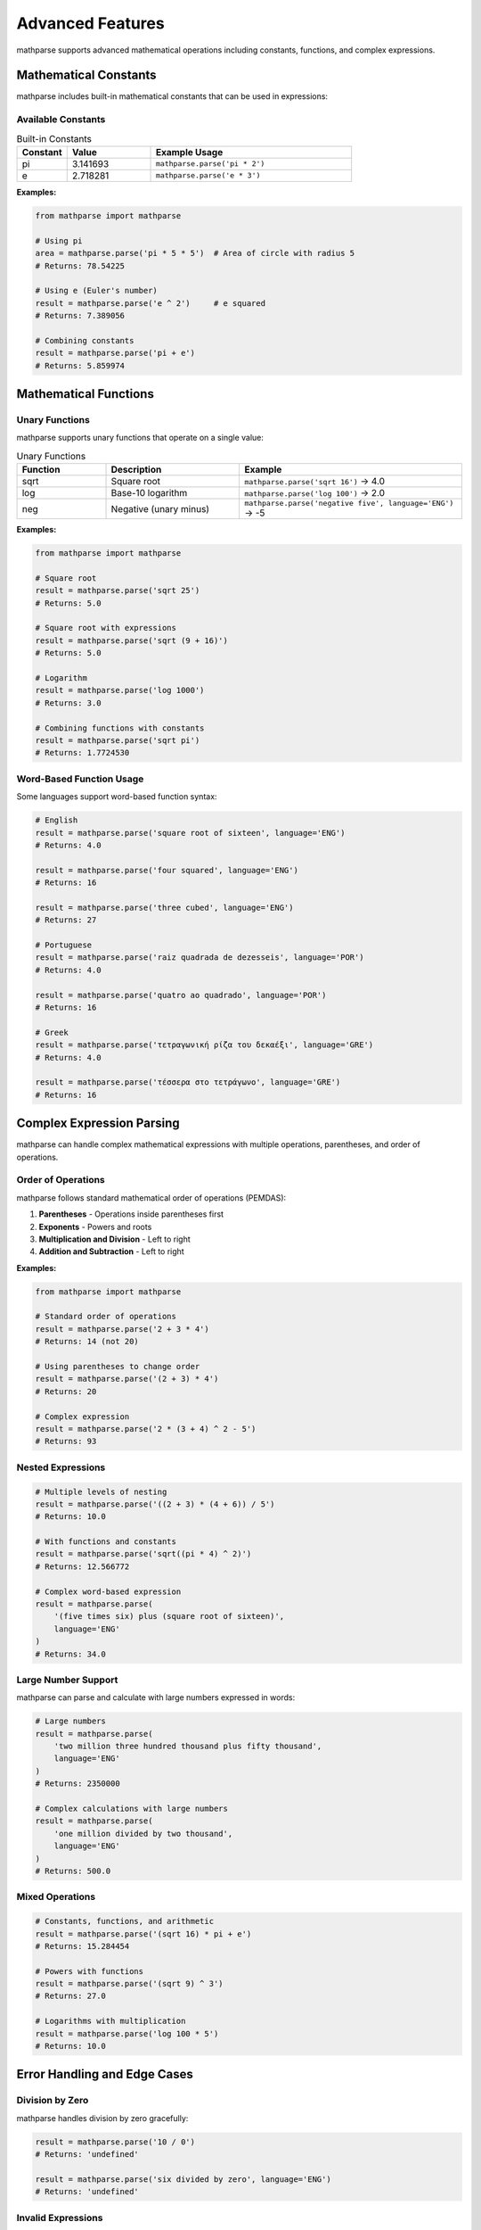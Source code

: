 Advanced Features
=================

mathparse supports advanced mathematical operations including constants, functions, and complex expressions.

Mathematical Constants
-----------------------

mathparse includes built-in mathematical constants that can be used in expressions:

Available Constants
+++++++++++++++++++

.. list-table:: Built-in Constants
   :widths: 15 25 60
   :header-rows: 1

   * - Constant
     - Value
     - Example Usage
   * - pi
     - 3.141693
     - ``mathparse.parse('pi * 2')``
   * - e
     - 2.718281
     - ``mathparse.parse('e * 3')``

**Examples:**

.. code-block:: python

    from mathparse import mathparse

    # Using pi
    area = mathparse.parse('pi * 5 * 5')  # Area of circle with radius 5
    # Returns: 78.54225

    # Using e (Euler's number)
    result = mathparse.parse('e ^ 2')     # e squared
    # Returns: 7.389056

    # Combining constants
    result = mathparse.parse('pi + e')
    # Returns: 5.859974

Mathematical Functions
----------------------

Unary Functions
+++++++++++++++

mathparse supports unary functions that operate on a single value:

.. list-table:: Unary Functions
   :widths: 20 30 50
   :header-rows: 1

   * - Function
     - Description
     - Example
   * - sqrt
     - Square root
     - ``mathparse.parse('sqrt 16')`` → 4.0
   * - log
     - Base-10 logarithm
     - ``mathparse.parse('log 100')`` → 2.0
   * - neg
     - Negative (unary minus)
     - ``mathparse.parse('negative five', language='ENG')`` → -5

**Examples:**

.. code-block:: python

    from mathparse import mathparse

    # Square root
    result = mathparse.parse('sqrt 25')
    # Returns: 5.0

    # Square root with expressions
    result = mathparse.parse('sqrt (9 + 16)')
    # Returns: 5.0

    # Logarithm
    result = mathparse.parse('log 1000')
    # Returns: 3.0

    # Combining functions with constants
    result = mathparse.parse('sqrt pi')
    # Returns: 1.7724530

Word-Based Function Usage
+++++++++++++++++++++++++

Some languages support word-based function syntax:

.. code-block:: python

    # English
    result = mathparse.parse('square root of sixteen', language='ENG')
    # Returns: 4.0

    result = mathparse.parse('four squared', language='ENG')
    # Returns: 16

    result = mathparse.parse('three cubed', language='ENG')
    # Returns: 27

    # Portuguese
    result = mathparse.parse('raiz quadrada de dezesseis', language='POR')
    # Returns: 4.0

    result = mathparse.parse('quatro ao quadrado', language='POR')
    # Returns: 16

    # Greek
    result = mathparse.parse('τετραγωνική ρίζα του δεκαέξι', language='GRE')
    # Returns: 4.0

    result = mathparse.parse('τέσσερα στο τετράγωνο', language='GRE')
    # Returns: 16

Complex Expression Parsing
---------------------------

mathparse can handle complex mathematical expressions with multiple operations, parentheses, and order of operations.

Order of Operations
+++++++++++++++++++

mathparse follows standard mathematical order of operations (PEMDAS):

1. **Parentheses** - Operations inside parentheses first
2. **Exponents** - Powers and roots
3. **Multiplication and Division** - Left to right
4. **Addition and Subtraction** - Left to right

**Examples:**

.. code-block:: python

    from mathparse import mathparse

    # Standard order of operations
    result = mathparse.parse('2 + 3 * 4')
    # Returns: 14 (not 20)

    # Using parentheses to change order
    result = mathparse.parse('(2 + 3) * 4')
    # Returns: 20

    # Complex expression
    result = mathparse.parse('2 * (3 + 4) ^ 2 - 5')
    # Returns: 93

Nested Expressions
++++++++++++++++++

.. code-block:: python

    # Multiple levels of nesting
    result = mathparse.parse('((2 + 3) * (4 + 6)) / 5')
    # Returns: 10.0

    # With functions and constants
    result = mathparse.parse('sqrt((pi * 4) ^ 2)')
    # Returns: 12.566772

    # Complex word-based expression
    result = mathparse.parse(
        '(five times six) plus (square root of sixteen)',
        language='ENG'
    )
    # Returns: 34.0

Large Number Support
++++++++++++++++++++

mathparse can parse and calculate with large numbers expressed in words:

.. code-block:: python

    # Large numbers
    result = mathparse.parse(
        'two million three hundred thousand plus fifty thousand',
        language='ENG'
    )
    # Returns: 2350000

    # Complex calculations with large numbers
    result = mathparse.parse(
        'one million divided by two thousand',
        language='ENG'
    )
    # Returns: 500.0

Mixed Operations
++++++++++++++++

.. code-block:: python

    # Constants, functions, and arithmetic
    result = mathparse.parse('(sqrt 16) * pi + e')
    # Returns: 15.284454

    # Powers with functions
    result = mathparse.parse('(sqrt 9) ^ 3')
    # Returns: 27.0

    # Logarithms with multiplication
    result = mathparse.parse('log 100 * 5')
    # Returns: 10.0

Error Handling and Edge Cases
------------------------------

Division by Zero
++++++++++++++++

mathparse handles division by zero gracefully:

.. code-block:: python

    result = mathparse.parse('10 / 0')
    # Returns: 'undefined'

    result = mathparse.parse('six divided by zero', language='ENG')
    # Returns: 'undefined'

Invalid Expressions
+++++++++++++++++++

.. code-block:: python

    from mathparse.mathparse import PostfixTokenEvaluationException

    try:
        # Invalid operator
        result = mathparse.parse('5 & 3')  # & is not a valid operator
    except PostfixTokenEvaluationException as e:
        print(f"Evaluation error: {e}")

Decimal Precision
+++++++++++++++++

mathparse uses Python's ``Decimal`` module for division to maintain precision:

.. code-block:: python

    result = mathparse.parse('1 / 3')
    # Returns: Decimal('0.3333333333333333333333333333')

    # Convert to float if needed
    float_result = float(mathparse.parse('1 / 3'))
    # Returns: 0.3333333333333333

Performance Considerations
--------------------------

Expression Complexity
+++++++++++++++++++++

- Simple expressions parse very quickly
- Complex nested expressions require more processing time
- Word-based parsing is slower than numeric parsing due to text processing

Memory Usage
++++++++++++

- mathparse has minimal memory requirements
- Large numbers are handled efficiently using Python's built-in numeric types
- No significant memory overhead for complex expressions

Best Practices
++++++++++++++

1. **Use numeric expressions when possible** for better performance
2. **Validate language codes** before processing user input
3. **Handle exceptions** appropriately in production code
4. **Consider caching** results for frequently calculated expressions

.. code-block:: python

    from mathparse import mathparse
    from mathparse.mathwords import InvalidLanguageCodeException
    from mathparse.mathparse import PostfixTokenEvaluationException

    def safe_parse(expression, language=None):
        """Safely parse a mathematical expression with error handling."""
        try:
            return mathparse.parse(expression, language=language)
        except InvalidLanguageCodeException:
            return "Error: Invalid language code"
        except PostfixTokenEvaluationException:
            return "Error: Could not evaluate expression"
        except Exception as e:
            return f"Error: {str(e)}"

    # Usage
    result = safe_parse('five plus three', 'ENG')
    # Returns: 8

    result = safe_parse('invalid expression', 'INVALID')
    # Returns: "Error: Invalid language code"
